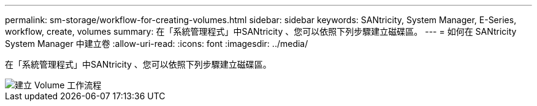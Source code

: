 ---
permalink: sm-storage/workflow-for-creating-volumes.html 
sidebar: sidebar 
keywords: SANtricity, System Manager, E-Series, workflow, create, volumes 
summary: 在「系統管理程式」中SANtricity 、您可以依照下列步驟建立磁碟區。 
---
= 如何在 SANtricity System Manager 中建立卷
:allow-uri-read: 
:icons: font
:imagesdir: ../media/


[role="lead"]
在「系統管理程式」中SANtricity 、您可以依照下列步驟建立磁碟區。

image::../media/sam1130-flw-volumes-create.gif[建立 Volume 工作流程]
